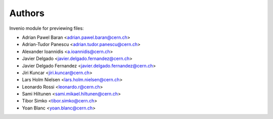 ..
    This file is part of Invenio.
    Copyright (C) 2015-2019 CERN.

    Invenio is free software; you can redistribute it and/or modify it
    under the terms of the MIT License; see LICENSE file for more details.



Authors
=======

Invenio module for previewing files:

- Adrian Pawel Baran <adrian.pawel.baran@cern.ch>
- Adrian-Tudor Panescu <adrian.tudor.panescu@cern.ch>
- Alexander Ioannidis <a.ioannidis@cern.ch>
- Javier Delgado <javier.delgado.fernandez@cern.ch>
- Javier Delgado Fernandez <javier.delgado.fernandez@cern.ch>
- Jiri Kuncar <jiri.kuncar@cern.ch>
- Lars Holm Nielsen <lars.holm.nielsen@cern.ch>
- Leonardo Rossi <leonardo.r@cern.ch>
- Sami Hiltunen <sami.mikael.hiltunen@cern.ch>
- Tibor Simko <tibor.simko@cern.ch>
- Yoan Blanc <yoan.blanc@cern.ch>
